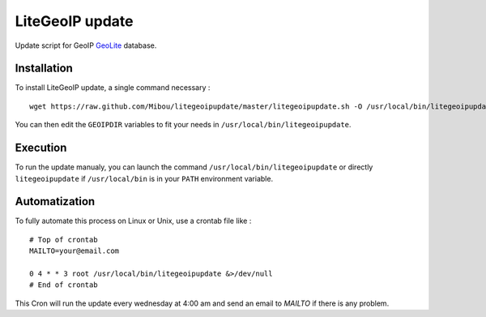 LiteGeoIP update
=================

Update script for GeoIP `GeoLite <http://dev.maxmind.com/geoip/legacy/geolite>`_ database.

Installation
------------

To install LiteGeoIP update, a single command necessary :

::

    wget https://raw.github.com/Mibou/litegeoipupdate/master/litegeoipupdate.sh -O /usr/local/bin/litegeoipupdate

You can then edit the ``GEOIPDIR`` variables to fit your needs in ``/usr/local/bin/litegeoipupdate``.

Execution
---------

To run the update manualy, you can launch the command ``/usr/local/bin/litegeoipupdate`` or directly  ``litegeoipupdate`` if ``/usr/local/bin`` is in your ``PATH`` environment variable.

Automatization
--------------

To fully automate this process on Linux or Unix, use a crontab file like :

::

    # Top of crontab
    MAILTO=your@email.com

    0 4 * * 3 root /usr/local/bin/litegeoipupdate &>/dev/null
    # End of crontab

This Cron will run the update every wednesday at 4:00 am and send an email to `MAILTO` if there is any problem.

